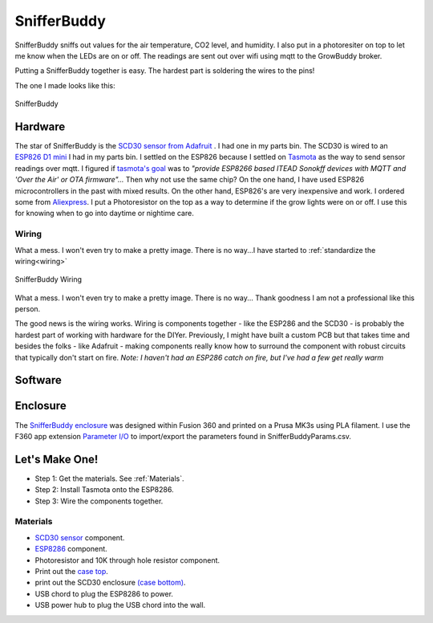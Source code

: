

************
SnifferBuddy
************

SnifferBuddy sniffs out values for the air temperature, CO2 level, and humidity. I also put in a photoresiter on top to let me know when 
the LEDs are on or off.  The readings are sent out over wifi using mqtt to the GrowBuddy broker.  

Putting a SnifferBuddy together is easy. The hardest part is soldering the wires to the pins!

The one I made looks like this:

.. figure:: images/Sniffer_Buddy.jpg
   :align: center
   :height: 350

   SnifferBuddy 

Hardware
**********
The star of SnifferBuddy is the `SCD30 sensor from Adafruit <https://www.adafruit.com/product/4867>`_ .  I had one in my parts bin.  The SCD30 is wired to  an
`ESP826 D1 mini <https://i2.wp.com/randomnerdtutorials.com/wp-content/uploads/2019/05/ESP8266-WeMos-D1-Mini-pinout-gpio-pin.png?quality=100&strip=all&ssl=1>`_ I had 
in my parts bin.  I settled on the ESP826 because I settled on `Tasmota  <https://tasmota.github.io/docs/>`_  as the way to send sensor readings over mqtt.  
I figured if `tasmota's goal <https://tasmota.github.io/docs/About/>`_ was to *"provide ESP8266 based ITEAD Sonokff devices with MQTT and 'Over the Air' or OTA firmware"...*
Then why not use the same chip?  On the one hand, I have used ESP826 microcontrollers in the past with mixed results.  On the other hand, ESP826's are very 
inexpensive and work.  I ordered some from `Aliexpress <https://www.aliexpress.us/item/2251832645039000.html>`_.  I put a Photoresistor on the top as a way to determine
if the grow lights were on or off.  I use this for knowing when to go into daytime or nightime care.

Wiring
------
What a mess.  I won't even try to make a pretty image.  There is no way...I have started to  :ref:`standardize the wiring<wiring>`

.. figure:: images/SnifferBuddy_innerds.jpg
   :align: center
   :height: 350

   SnifferBuddy Wiring

What a mess.  I won't even try to make a pretty image.  There is no way... Thank goodness I am not a professional like this person.

.. image:: images/wiring_pole.jpg
   :align: center
   :scale: 60

The good news is the wiring works.  Wiring is components together - like the ESP286 and the SCD30 - is probably the hardest part of working with hardware for the DIYer.  Previously, I might have built a custom PCB but that takes time and besides the folks - like Adafruit - making components really know how to surround the component with robust circuits that typically don't start on fire. *Note: I haven't had an ESP286 catch on fire, but I've had a few get really warm*

Software
********



Enclosure
*********

The `SnifferBuddy enclosure <https://github.com/solarslurpi/GrowBuddy/tree/main/enclosures/SnifferBuddy>`_ was designed within Fusion 360 and printed on a Prusa MK3s using PLA filament.  I use the F360  app extension `Parameter I/O <https://apps.autodesk.com/FUSION/en/Detail/Index?id=1801418194626000805&appLang=en&os=Win64>`_ to import/export the parameters found in SnifferBuddyParams.csv. 


Let's Make One!
***************

- Step 1: Get the materials. See :ref:`Materials`.
- Step 2: Install Tasmota onto the ESP8286.
- Step 3: Wire the components together.



.. _Materials:

Materials
---------

- `SCD30 sensor <https://www.adafruit.com/product/4867>`_ component.
- `ESP8286 <https://www.aliexpress.us/item/2251832645039000.html>`_ component.
- Photoresistor and 10K through hole resistor component.
- Print out the `case top <https://github.com/solarslurpi/GrowBuddy/blob/main/enclosures/SnifferBuddy/base%20and%20lid%20v14.f3d>`_.
- print out the SCD30 enclosure `(case bottom) <https://github.com/solarslurpi/GrowBuddy/blob/main/enclosures/SnifferBuddy/scd30%20enclosure%20v1.f3d>`_.
- USB chord to plug the ESP8286 to power.
- USB power hub to plug the USB chord into the wall.